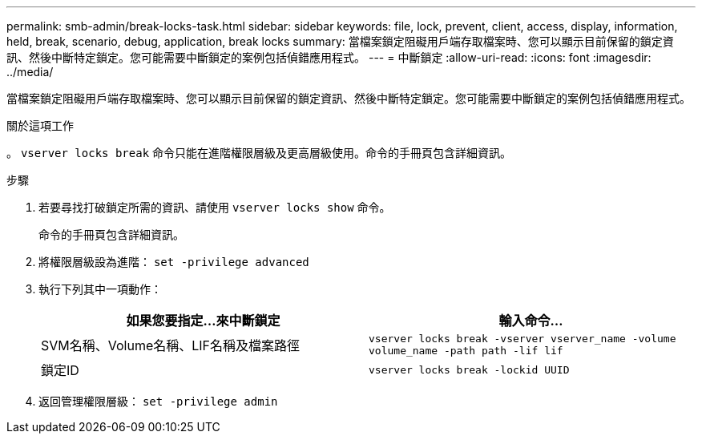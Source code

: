 ---
permalink: smb-admin/break-locks-task.html 
sidebar: sidebar 
keywords: file, lock, prevent, client, access, display, information, held, break, scenario, debug, application, break locks 
summary: 當檔案鎖定阻礙用戶端存取檔案時、您可以顯示目前保留的鎖定資訊、然後中斷特定鎖定。您可能需要中斷鎖定的案例包括偵錯應用程式。 
---
= 中斷鎖定
:allow-uri-read: 
:icons: font
:imagesdir: ../media/


[role="lead"]
當檔案鎖定阻礙用戶端存取檔案時、您可以顯示目前保留的鎖定資訊、然後中斷特定鎖定。您可能需要中斷鎖定的案例包括偵錯應用程式。

.關於這項工作
。 `vserver locks break` 命令只能在進階權限層級及更高層級使用。命令的手冊頁包含詳細資訊。

.步驟
. 若要尋找打破鎖定所需的資訊、請使用 `vserver locks show` 命令。
+
命令的手冊頁包含詳細資訊。

. 將權限層級設為進階： `set -privilege advanced`
. 執行下列其中一項動作：
+
|===
| 如果您要指定...來中斷鎖定 | 輸入命令... 


 a| 
SVM名稱、Volume名稱、LIF名稱及檔案路徑
 a| 
`vserver locks break -vserver vserver_name -volume volume_name -path path -lif lif`



 a| 
鎖定ID
 a| 
`vserver locks break -lockid UUID`

|===
. 返回管理權限層級： `set -privilege admin`

